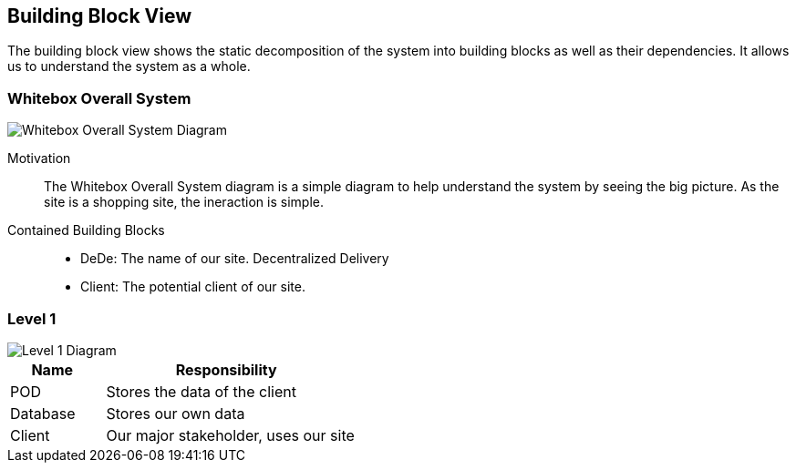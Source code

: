 [[section-building-block-view]]


== Building Block View

[role="arc42help"]
The building block view shows the static decomposition of the system into building blocks as well as their dependencies. It allows us to understand the system as a whole.

////
  *Level 1* is the white box description of the overall system together with black
  box descriptions of all contained building blocks.
  *Level 2* zooms into some building blocks of level 1.
  Thus it contains the white box description of selected building blocks of level 1, together with black box descriptions of their internal building blocks.
  *Level 3* zooms into selected building blocks of level 2, and so on.
////

=== Whitebox Overall System
[role="arc42help"]
****


////
  Here you describe the decomposition of the overall system using the following white box template. It contains

  * an overview diagram
  * a motivation for the decomposition
  * black box descriptions of the contained building blocks. For these we offer you alternatives:

    ** use _one_ table for a short and pragmatic overview of all contained building blocks and their interfaces
    ** use a list of black box descriptions of the building blocks according to the black box template (see below).
    Depending on your choice of tool this list could be sub-chapters (in text files), sub-pages (in a Wiki) or nested elements (in a modeling tool).


  * (optional:) important interfaces, that are not explained in the black box templates of a building block, but are very important for understanding the white box.
  Since there are so many ways to specify interfaces why do not provide a specific template for them.
  In the worst case you have to specify and describe syntax, semantics, protocols, error handling,
  restrictions, versions, qualities, necessary compatibilities and many things more.
  In the best case you will get away with examples or simple signatures.
////


image::images/Diagram_ASW_Whitebox_Overall_System.png[Whitebox Overall System Diagram]

Motivation::

The Whitebox Overall System diagram is a simple diagram to help understand the system by seeing the big picture. As the site is a shopping site, the ineraction is simple.


Contained Building Blocks::
 * DeDe: The name of our site. Decentralized Delivery 
 * Client: The potential client of our site.
****




[role="arc42help"]
=== Level 1
****
image::images/Diagram_ASW_Level1.png[Level 1 Diagram]


[cols="1,3" options="header"]
|===
| **Name**  | **Responsibility**
| POD       |  Stores the data of the client
| Database  |  Stores our own data
| Client    |  Our major stakeholder, uses our site
|===

****

////
  === Level 2

  [role="arc42help"]
  ****
  Here you can specify the inner structure of (some) building blocks from level 1 as white boxes.

  You have to decide which building blocks of your system are important enough to justify such a detailed description.
  Please prefer relevance over completeness. Specify important, surprising, risky, complex or volatile building blocks.
  Leave out normal, simple, boring or standardized parts of your system
  ****

  ==== White Box _<building block 1>_

  [role="arc42help"]
  ****
  ...describes the internal structure of _building block 1_.
  ****

  _<white box template>_

  ==== White Box _<building block 2>_


  _<white box template>_

  ...

  ==== White Box _<building block m>_


  _<white box template>_



  === Level 3

  [role="arc42help"]
  ****
  Here you can specify the inner structure of (some) building blocks from level 2 as white boxes.

  When you need more detailed levels of your architecture please copy this
  part of arc42 for additional levels.
  ****


  ==== White Box <_building block x.1_>

  [role="arc42help"]
  ****
  Specifies the internal structure of _building block x.1_.
  ****


  _<white box template>_


  ==== White Box <_building block x.2_>

  _<white box template>_



  ==== White Box <_building block y.1_>

  _<white box template>_
////
